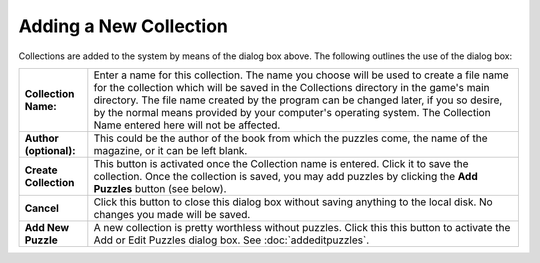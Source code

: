 Adding a New Collection
=======================

.. image:: ../images/AddCollectionDialog.png

Collections are added to the system by means of the dialog box above.  The following outlines the use of the dialog box:

+------------------------+---------------------------------------------------------------------+
| **Collection Name:**   | Enter a name for this collection.  The name you choose will be used |
|                        | to create a file name for the collection which will be saved in the |
|                        | Collections directory in the game's main directory.  The file name  |
|                        | created by the program can be changed later, if you so desire, by   |
|                        | the normal means provided by your computer's operating system.  The |
|                        | Collection Name entered here will not be affected.                  |
+------------------------+---------------------------------------------------------------------+
| **Author (optional):** | This could be the author of the book from which the puzzles come,   |
|                        | the name of the magazine, or it can be left blank.                  |
+------------------------+---------------------------------------------------------------------+
| **Create Collection**  | This button is activated once the Collection name is entered.  Click|
|                        | it to save the collection.  Once the collection is saved, you may   |
|                        | add puzzles by clicking the **Add Puzzles** button (see below).     |
+------------------------+---------------------------------------------------------------------+
| **Cancel**             | Click this button to close this dialog box without saving anything  |
|                        | to the local disk.  No changes you made will be saved.              |
+------------------------+---------------------------------------------------------------------+
| **Add New Puzzle**     | A new collection is pretty worthless without puzzles.  Click this   |
|                        | this button to activate the Add or Edit Puzzles dialog box.  See    |
|                        | :doc:`addeditpuzzles`.                                              |
+------------------------+---------------------------------------------------------------------+
